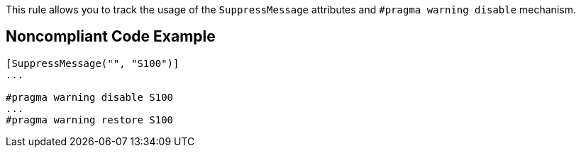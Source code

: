 This rule allows you to track the usage of the ``++SuppressMessage++`` attributes and ``++#pragma warning disable++`` mechanism.

== Noncompliant Code Example

----
[SuppressMessage("", "S100")]
...

#pragma warning disable S100
...
#pragma warning restore S100
----
